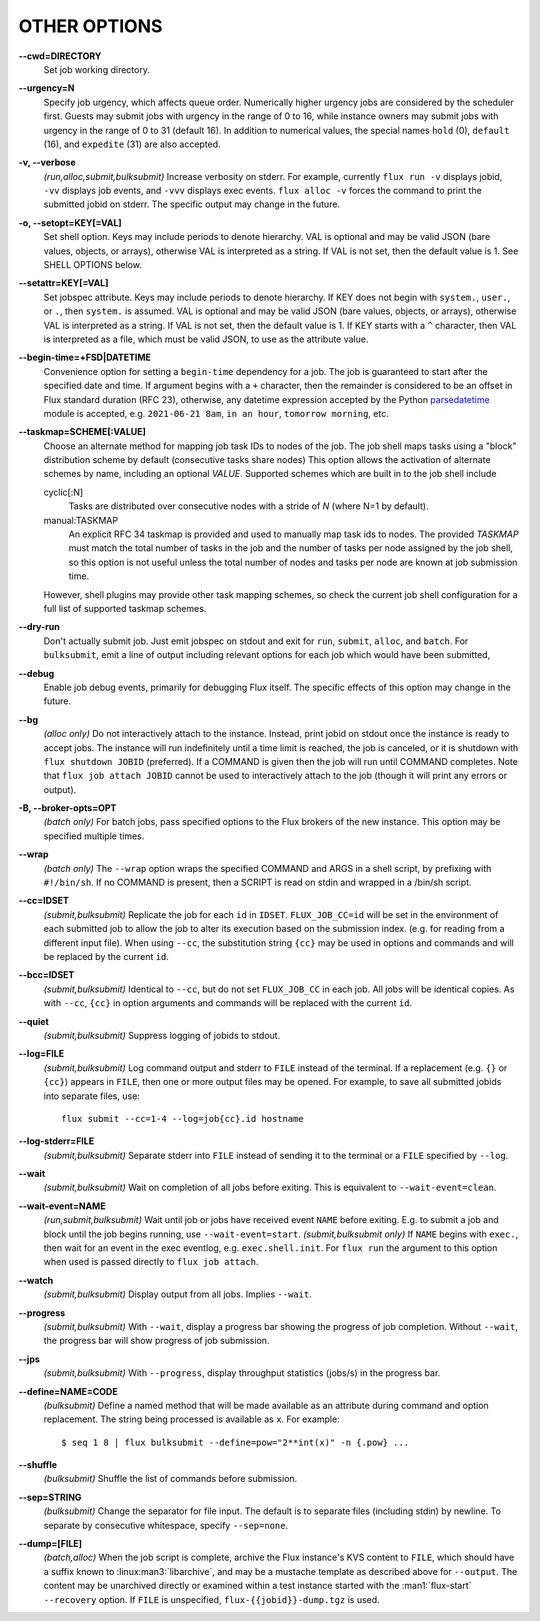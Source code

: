 OTHER OPTIONS
=============

**--cwd=DIRECTORY**
   Set job working directory.

**--urgency=N**
   Specify job urgency, which affects queue order. Numerically higher urgency
   jobs are considered by the scheduler first. Guests may submit jobs with
   urgency in the range of 0 to 16, while instance owners may submit jobs
   with urgency in the range of 0 to 31 (default 16).  In addition to
   numerical values, the special names ``hold`` (0), ``default`` (16),
   and ``expedite`` (31) are also accepted.

**-v, --verbose**
   *(run,alloc,submit,bulksubmit)* Increase verbosity on stderr. For example,
   currently ``flux run -v`` displays jobid, ``-vv`` displays job events,
   and ``-vvv`` displays exec events. ``flux alloc -v`` forces the command
   to print the submitted jobid on stderr.
   The specific output may change in the future.

**-o, --setopt=KEY[=VAL]**
   Set shell option. Keys may include periods to denote hierarchy.
   VAL is optional and may be valid JSON (bare values, objects, or arrays),
   otherwise VAL is interpreted as a string. If VAL is not set, then the
   default value is 1. See SHELL OPTIONS below.

**--setattr=KEY[=VAL]**
   Set jobspec attribute. Keys may include periods to denote hierarchy.
   If KEY does not begin with ``system.``, ``user.``, or ``.``, then
   ``system.`` is assumed.  VAL is optional and may be valid JSON (bare
   values, objects, or arrays), otherwise VAL is interpreted as a string. If
   VAL is not set, then the default value is 1.  If KEY starts with a ``^``
   character, then VAL is interpreted as a file, which must be valid JSON,
   to use as the attribute value.

**--begin-time=+FSD|DATETIME**
   Convenience option for setting a ``begin-time`` dependency for a job.
   The job is guaranteed to start after the specified date and time.
   If argument begins with a ``+`` character, then the remainder is
   considered to be an offset in Flux standard duration (RFC 23), otherwise,
   any datetime expression accepted by the Python 
   `parsedatetime <https://github.com/bear/parsedatetime>`_ module
   is accepted, e.g. ``2021-06-21 8am``, ``in an hour``,
   ``tomorrow morning``, etc.

**--taskmap=SCHEME[:VALUE]**
   Choose an alternate method for mapping job task IDs to nodes of the
   job. The job shell maps tasks using a "block" distribution scheme by
   default (consecutive tasks share nodes) This option allows the
   activation of alternate schemes by name, including an optional *VALUE*.
   Supported schemes which are built in to the job shell include

   cyclic[:N]
    Tasks are distributed over consecutive nodes with a stride of *N*
    (where N=1 by default).

   manual:TASKMAP
    An explicit RFC 34 taskmap is provided and used to manually map
    task ids to nodes. The provided *TASKMAP* must match the total number
    of tasks in the job and the number of tasks per node assigned by
    the job shell, so this option is not useful unless the total number
    of nodes and tasks per node are known at job submission time.

   However, shell plugins may provide other task mapping schemes, so
   check the current job shell configuration for a full list of supported
   taskmap schemes.

**--dry-run**
   Don't actually submit job. Just emit jobspec on stdout and exit for
   ``run``, ``submit``, ``alloc``, and ``batch``. For ``bulksubmit``,
   emit a line of output including relevant options for each job which
   would have been submitted,

**--debug**
   Enable job debug events, primarily for debugging Flux itself.
   The specific effects of this option may change in the future.

**--bg**
   *(alloc only)* Do not interactively attach to the instance. Instead,
   print jobid on stdout once the instance is ready to accept jobs. The
   instance will run indefinitely until a time limit is reached, the
   job is canceled, or it is shutdown with ``flux shutdown JOBID``
   (preferred). If a COMMAND is given then the job will run until COMMAND
   completes. Note that ``flux job attach JOBID`` cannot be used to
   interactively attach to the job (though it will print any errors or
   output).

**-B, --broker-opts=OPT**
   *(batch only)* For batch jobs, pass specified options to the Flux brokers
   of the new instance. This option may be specified multiple times.

**--wrap**
   *(batch only)* The ``--wrap`` option wraps the specified COMMAND and ARGS in
   a shell script, by prefixing with ``#!/bin/sh``. If no COMMAND is present,
   then a SCRIPT is read on stdin and wrapped in a /bin/sh script.

**--cc=IDSET**
   *(submit,bulksubmit)* Replicate the job for each ``id`` in ``IDSET``.
   ``FLUX_JOB_CC=id`` will be set in the environment of each submitted job
   to allow the job to alter its execution based on the submission index.
   (e.g. for reading from a different input file). When using ``--cc``,
   the substitution string ``{cc}`` may be used in options and commands
   and will be replaced by the current ``id``.

**--bcc=IDSET**
   *(submit,bulksubmit)* Identical to ``--cc``, but do not set
   ``FLUX_JOB_CC`` in each job. All jobs will be identical copies.
   As with ``--cc``, ``{cc}`` in option arguments and commands will be
   replaced with the current ``id``.

**--quiet**
   *(submit,bulksubmit)* Suppress logging of jobids to stdout.

**--log=FILE**
   *(submit,bulksubmit)* Log command output and stderr to ``FILE``
   instead of the terminal. If a replacement (e.g. ``{}`` or ``{cc}``)
   appears in ``FILE``, then one or more output files may be opened.
   For example, to save all submitted jobids into separate files, use::

      flux submit --cc=1-4 --log=job{cc}.id hostname

**--log-stderr=FILE**
   *(submit,bulksubmit)* Separate stderr into ``FILE`` instead of sending
   it to the terminal or a ``FILE`` specified by ``--log``.

**--wait**
   *(submit,bulksubmit)* Wait on completion of all jobs before exiting.
   This is equivalent to ``--wait-event=clean``.

**--wait-event=NAME**
   *(run,submit,bulksubmit)* Wait until job or jobs have received event ``NAME``
   before exiting. E.g. to submit a job and block until the job begins
   running, use ``--wait-event=start``. *(submit,bulksubmit only)* If ``NAME``
   begins with ``exec.``, then wait for an event in the exec eventlog, e.g.
   ``exec.shell.init``. For ``flux run`` the argument to this option
   when used is passed directly to ``flux job attach``.

**--watch**
   *(submit,bulksubmit)* Display output from all jobs. Implies ``--wait``.

**--progress**
   *(submit,bulksubmit)* With ``--wait``, display a progress bar showing
   the progress of job completion. Without ``--wait``, the progress bar
   will show progress of job submission.

**--jps**
   *(submit,bulksubmit)* With ``--progress``, display throughput statistics
   (jobs/s) in the progress bar.

**--define=NAME=CODE**
   *(bulksubmit)* Define a named method that will be made available as an
   attribute during command and option replacement. The string being
   processed is available as ``x``. For example::

   $ seq 1 8 | flux bulksubmit --define=pow="2**int(x)" -n {.pow} ...

**--shuffle**
   *(bulksubmit)* Shuffle the list of commands before submission.

**--sep=STRING**
   *(bulksubmit)* Change the separator for file input. The default is
   to separate files (including stdin) by newline. To separate by
   consecutive whitespace, specify ``--sep=none``.

**--dump=[FILE]**
   *(batch,alloc)* When the job script is complete, archive the Flux
   instance's KVS content to ``FILE``, which should have a suffix known
   to :linux:man3:`libarchive`, and may be a mustache template as described
   above for ``--output``.  The content may be unarchived directly or examined
   within a test instance started with the :man1:`flux-start` ``--recovery``
   option.  If ``FILE`` is unspecified, ``flux-{{jobid}}-dump.tgz`` is used.
